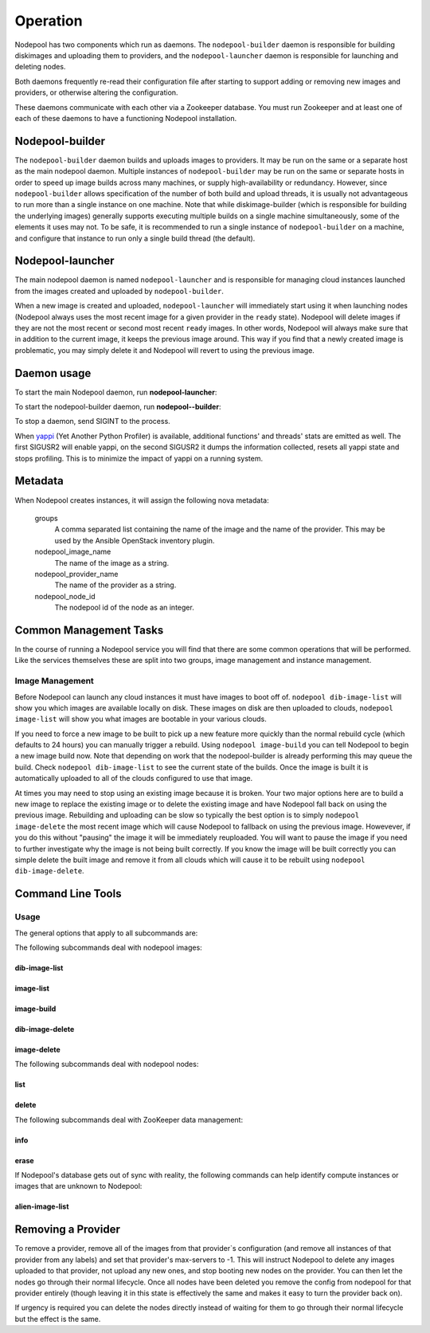 .. _operation:

Operation
=========

Nodepool has two components which run as daemons.  The
``nodepool-builder`` daemon is responsible for building diskimages and
uploading them to providers, and the ``nodepool-launcher`` daemon is
responsible for launching and deleting nodes.

Both daemons frequently re-read their configuration file after
starting to support adding or removing new images and providers, or
otherwise altering the configuration.

These daemons communicate with each other via a Zookeeper database.
You must run Zookeeper and at least one of each of these daemons to
have a functioning Nodepool installation.

Nodepool-builder
----------------

The ``nodepool-builder`` daemon builds and uploads images to
providers.  It may be run on the same or a separate host as the main
nodepool daemon.  Multiple instances of ``nodepool-builder`` may be
run on the same or separate hosts in order to speed up image builds
across many machines, or supply high-availability or redundancy.
However, since ``nodepool-builder`` allows specification of the number
of both build and upload threads, it is usually not advantageous to
run more than a single instance on one machine.  Note that while
diskimage-builder (which is responsible for building the underlying
images) generally supports executing multiple builds on a single
machine simultaneously, some of the elements it uses may not.  To be
safe, it is recommended to run a single instance of
``nodepool-builder`` on a machine, and configure that instance to run
only a single build thread (the default).


Nodepool-launcher
-----------------

The main nodepool daemon is named ``nodepool-launcher`` and is
responsible for managing cloud instances launched from the images
created and uploaded by ``nodepool-builder``.

When a new image is created and uploaded, ``nodepool-launcher`` will
immediately start using it when launching nodes (Nodepool always uses
the most recent image for a given provider in the ``ready`` state).
Nodepool will delete images if they are not the most recent or second
most recent ``ready`` images.  In other words, Nodepool will always
make sure that in addition to the current image, it keeps the previous
image around.  This way if you find that a newly created image is
problematic, you may simply delete it and Nodepool will revert to
using the previous image.

Daemon usage
------------

To start the main Nodepool daemon, run **nodepool-launcher**:

.. program-output:: nodepool-launcher --help
   :nostderr:

To start the nodepool-builder daemon, run **nodepool--builder**:

.. program-output:: nodepool-builder --help
   :nostderr:

To stop a daemon, send SIGINT to the process.

When `yappi <https://code.google.com/p/yappi/>`_ (Yet Another Python
Profiler) is available, additional functions' and threads' stats are
emitted as well. The first SIGUSR2 will enable yappi, on the second
SIGUSR2 it dumps the information collected, resets all yappi state and
stops profiling. This is to minimize the impact of yappi on a running
system.

Metadata
--------

When Nodepool creates instances, it will assign the following nova
metadata:

  groups
    A comma separated list containing the name of the image and the name
    of the provider.  This may be used by the Ansible OpenStack
    inventory plugin.

  nodepool_image_name
    The name of the image as a string.

  nodepool_provider_name
    The name of the provider as a string.

  nodepool_node_id
    The nodepool id of the node as an integer.

Common Management Tasks
-----------------------

In the course of running a Nodepool service you will find that there are
some common operations that will be performed. Like the services
themselves these are split into two groups, image management and
instance management.

Image Management
~~~~~~~~~~~~~~~~

Before Nodepool can launch any cloud instances it must have images to boot
off of. ``nodepool dib-image-list`` will show you which images are available
locally on disk. These images on disk are then uploaded to clouds,
``nodepool image-list`` will show you what images are bootable in your
various clouds.

If you need to force a new image to be built to pick up a new feature more
quickly than the normal rebuild cycle (which defaults to 24 hours) you can
manually trigger a rebuild. Using ``nodepool image-build`` you can tell
Nodepool to begin a new image build now. Note that depending on work that
the nodepool-builder is already performing this may queue the build. Check
``nodepool dib-image-list`` to see the current state of the builds. Once
the image is built it is automatically uploaded to all of the clouds
configured to use that image.

At times you may need to stop using an existing image because it is broken.
Your two major options here are to build a new image to replace the existing
image or to delete the existing image and have Nodepool fall back on using
the previous image. Rebuilding and uploading can be slow so typically the
best option is to simply ``nodepool image-delete`` the most recent image
which will cause Nodepool to fallback on using the previous image. Howevever,
if you do this without "pausing" the image it will be immediately reuploaded.
You will want to pause the image if you need to further investigate why
the image is not being built correctly. If you know the image will be built
correctly you can simple delete the built image and remove it from all clouds
which will cause it to be rebuilt using ``nodepool dib-image-delete``.

Command Line Tools
------------------

Usage
~~~~~
The general options that apply to all subcommands are:

.. program-output:: nodepool --help
   :nostderr:

The following subcommands deal with nodepool images:

dib-image-list
^^^^^^^^^^^^^^
.. program-output:: nodepool dib-image-list --help
   :nostderr:

image-list
^^^^^^^^^^
.. program-output:: nodepool image-list --help
   :nostderr:

image-build
^^^^^^^^^^^
.. program-output:: nodepool image-build --help
   :nostderr:

dib-image-delete
^^^^^^^^^^^^^^^^
.. program-output:: nodepool dib-image-delete --help
   :nostderr:

image-delete
^^^^^^^^^^^^
.. program-output:: nodepool image-delete --help
   :nostderr:

The following subcommands deal with nodepool nodes:

list
^^^^
.. program-output:: nodepool list --help
   :nostderr:

delete
^^^^^^
.. program-output:: nodepool delete --help
   :nostderr:

The following subcommands deal with ZooKeeper data management:

info
^^^^
.. program-output:: nodepool info --help
   :nostderr:

erase
^^^^^
.. program-output:: nodepool erase --help
   :nostderr:

If Nodepool's database gets out of sync with reality, the following
commands can help identify compute instances or images that are
unknown to Nodepool:

alien-image-list
^^^^^^^^^^^^^^^^
.. program-output:: nodepool alien-image-list --help
   :nostderr:

Removing a Provider
-------------------

To remove a provider, remove all of the images from that provider`s
configuration (and remove all instances of that provider from any
labels) and set that provider's max-servers to -1.  This will instruct
Nodepool to delete any images uploaded to that provider, not upload
any new ones, and stop booting new nodes on the provider.  You can
then let the nodes go through their normal lifecycle.  Once all nodes
have been deleted you remove the config from nodepool for that
provider entirely (though leaving it in this state is effectively the
same and makes it easy to turn the provider back on).

If urgency is required you can delete the nodes directly instead of
waiting for them to go through their normal lifecycle but the effect
is the same.
